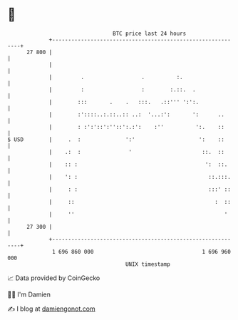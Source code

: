 * 👋

#+begin_example
                                    BTC price last 24 hours                    
                +------------------------------------------------------------+ 
         27 800 |                                                            | 
                |                                                            | 
                |         .                  .          :.                   | 
                |         :                  :        :.::.  .               | 
                |        :::       .    .   :::.   .::''' ':':.              | 
                |        :'::::..:.::..:: ..:  '...:':       ':      ..      | 
                |        : :':'::':''::':.:':    :''          ':.    ::      | 
   $ USD        |     .  :              ':'                    ':    ::      | 
                |    .:  :               '                      ::.  ::      | 
                |    :: :                                        ':  ::.     | 
                |    ': :                                         ::.:::.    | 
                |     : :                                         :::' ::    | 
                |     ::                                            :  ::    | 
                |     ''                                               '     | 
         27 300 |                                                            | 
                +------------------------------------------------------------+ 
                 1 696 860 000                                  1 696 960 000  
                                        UNIX timestamp                         
#+end_example
📈 Data provided by CoinGecko

🧑‍💻 I'm Damien

✍️ I blog at [[https://www.damiengonot.com][damiengonot.com]]
